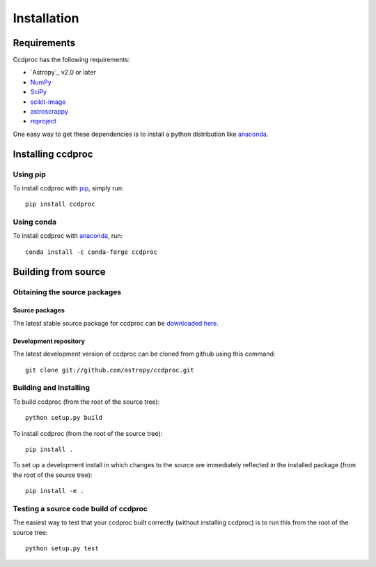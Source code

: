 ************
Installation
************

Requirements
============

Ccdproc has the following requirements:

- `Astropy`_ v2.0 or later
- `NumPy <http://www.numpy.org/>`_
- `SciPy <https://www.scipy.org/>`_
- `scikit-image <http://scikit-image.org/>`_
- `astroscrappy <https://github.com/astropy/astroscrappy>`_
- `reproject  <https://github.com/astrofrog/reproject>`_

One easy way to get these dependencies is to install a python distribution
like `anaconda`_.

Installing ccdproc
==================

Using pip
-------------

To install ccdproc with `pip <https://pip.pypa.io/en/latest/>`_, simply run::

    pip install ccdproc

Using conda
-------------

To install ccdproc with `anaconda`_, run::

    conda install -c conda-forge ccdproc


Building from source
====================

Obtaining the source packages
-----------------------------

Source packages
^^^^^^^^^^^^^^^

The latest stable source package for ccdproc can be `downloaded here
<https://pypi.org/project/ccdproc/#files>`_.

Development repository
^^^^^^^^^^^^^^^^^^^^^^

The latest development version of ccdproc can be cloned from github
using this command::

   git clone git://github.com/astropy/ccdproc.git

Building and Installing
-----------------------

To build ccdproc (from the root of the source tree)::

    python setup.py build

To install ccdproc (from the root of the source tree)::

    pip install .

To set up a development install in which changes to the source are immediately
reflected in the installed package (from the root of the source tree)::

    pip install -e .

Testing a source code build of ccdproc
--------------------------------------

The easiest way to test that your ccdproc built correctly (without
installing ccdproc) is to run this from the root of the source tree::

    python setup.py test

.. _anaconda: https://anaconda.com/
